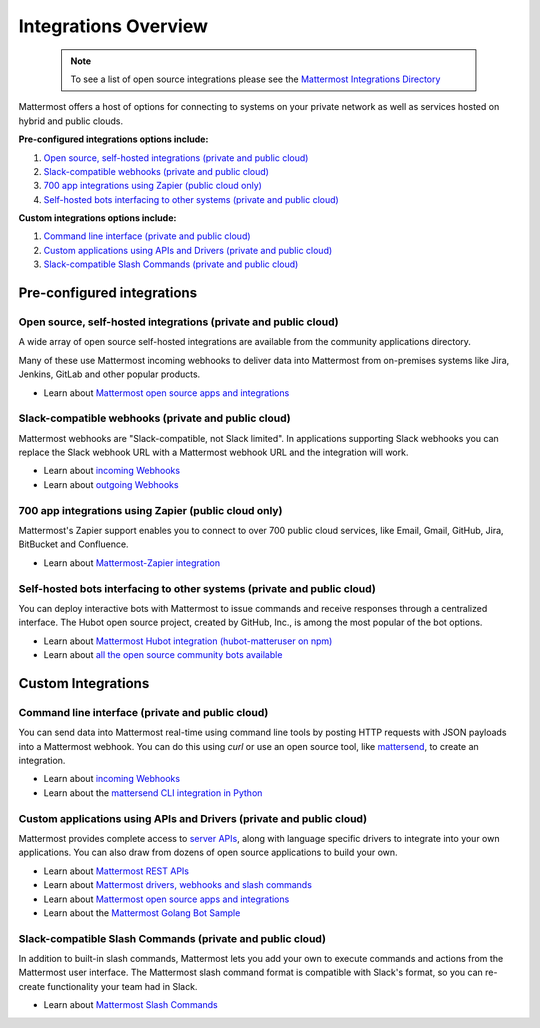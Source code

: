 
Integrations Overview 
=====================

  .. note::
    To see a list of open source integrations please see the `Mattermost Integrations Directory <https://about.mattermost.com/community-applications/>`__ 


Mattermost offers a host of options for connecting to systems on your private network as well as services hosted on hybrid and public clouds. 

**Pre-configured integrations options include:**

1. `Open source, self-hosted integrations (private and public cloud)`_
2. `Slack-compatible webhooks (private and public cloud)`_ 
3. `700 app integrations using Zapier (public cloud only)`_
4. `Self-hosted bots interfacing to other systems (private and public cloud)`_ 

**Custom integrations options include:** 

1. `Command line interface (private and public cloud)`_
2. `Custom applications using APIs and Drivers (private and public cloud)`_
3. `Slack-compatible Slash Commands (private and public cloud)`_

Pre-configured integrations 
---------------------------------------------------------

Open source, self-hosted integrations (private and public cloud)
~~~~~~~~~~~~~~~~~~~~~~~~~~~~~~~~~~~~~~~~~~~~~~~~~~~~~~~~~~~~~~~~

A wide array of open source self-hosted integrations are available from the community applications directory. 

Many of these use Mattermost incoming webhooks to deliver data into Mattermost from on-premises systems like Jira, Jenkins, GitLab and other popular products. 

- Learn about `Mattermost open source apps and integrations <https://about.mattermost.com/default-app-directory/>`__

Slack-compatible webhooks (private and public cloud)
~~~~~~~~~~~~~~~~~~~~~~~~~~~~~~~~~~~~~~~~~~~~~~~~~~~~~~~~~

Mattermost webhooks are "Slack-compatible, not Slack limited". In applications supporting Slack webhooks you can replace the Slack webhook URL with a Mattermost webhook URL and the integration will work. 

- Learn about `incoming Webhooks <https://docs.mattermost.com/developer/webhooks-incoming.html>`__
- Learn about `outgoing Webhooks <https://docs.mattermost.com/developer/webhooks-outgoing.html>`__ 

700 app integrations using Zapier (public cloud only)
~~~~~~~~~~~~~~~~~~~~~~~~~~~~~~~~~~~~~~~~~~~~~~~~~~~~~~~~~

Mattermost's Zapier support enables you to connect to over 700 public cloud services, like Email, Gmail, GitHub, Jira, BitBucket and Confluence. 

- Learn about `Mattermost-Zapier integration <https://docs.mattermost.com/integrations/zapier.html>`__

Self-hosted bots interfacing to other systems (private and public cloud)
~~~~~~~~~~~~~~~~~~~~~~~~~~~~~~~~~~~~~~~~~~~~~~~~~~~~~~~~~~~~~~~~~~~~~~~~

You can deploy interactive bots with Mattermost to issue commands and receive responses through a centralized interface. The Hubot open source project, created by GitHub, Inc., is among the most popular of the bot options. 

- Learn about `Mattermost Hubot integration (hubot-matteruser on npm) <https://www.npmjs.com/package/hubot-matteruser>`__
- Learn about `all the open source community bots available <https://about.mattermost.com/default-app-directory/>`__

Custom Integrations 
---------------------------------------------------------

Command line interface (private and public cloud)
~~~~~~~~~~~~~~~~~~~~~~~~~~~~~~~~~~~~~~~~~~~~~~~~~~~~~~~~~

You can send data into Mattermost real-time using command line tools by posting HTTP requests with JSON payloads into a Mattermost webhook. You can do this using `curl` or use an open source tool, like `mattersend <https://github.com/mtorromeo/mattersend>`__, to create an integration. 

- Learn about `incoming Webhooks <https://docs.mattermost.com/developer/webhooks-incoming.html>`__
- Learn about the `mattersend CLI integration in Python <https://github.com/mtorromeo/mattersend>`__

Custom applications using APIs and Drivers (private and public cloud)
~~~~~~~~~~~~~~~~~~~~~~~~~~~~~~~~~~~~~~~~~~~~~~~~~~~~~~~~~~~~~~~~~~~~~~~

Mattermost provides complete access to `server APIs <https://api.mattermost.com/>`__, along with language specific drivers to integrate into your own applications. You can also draw from dozens of open source applications to build your own. 

- Learn about `Mattermost REST APIs <https://api.mattermost.com/>`__
- Learn about `Mattermost drivers, webhooks and slash commands <https://docs.mattermost.com/developer/api.html>`__
- Learn about `Mattermost open source apps and integrations <https://about.mattermost.com/default-app-directory/>`__
- Learn about the `Mattermost Golang Bot Sample <https://github.com/mattermost/mattermost-bot-sample-golang>`__

Slack-compatible Slash Commands (private and public cloud)
~~~~~~~~~~~~~~~~~~~~~~~~~~~~~~~~~~~~~~~~~~~~~~~~~~~~~~~~~~

In addition to built-in slash commands, Mattermost lets you add your own to execute commands and actions from the Mattermost user interface. The Mattermost slash command format is compatible with Slack's format, so you can re-create functionality your team had in Slack. 

- Learn about `Mattermost Slash Commands <https://docs.mattermost.com/developer/slash-commands.html>`__
